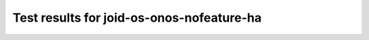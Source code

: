 .. This work is licensed under a Creative Commons Attribution 4.0 International Licence.
.. http://creativecommons.org/licenses/by/4.0

Test results for joid-os-onos-nofeature-ha
==========================================

.. Add any text in here that could be useful for a reader.

.. Add the test results in a consistent format.

